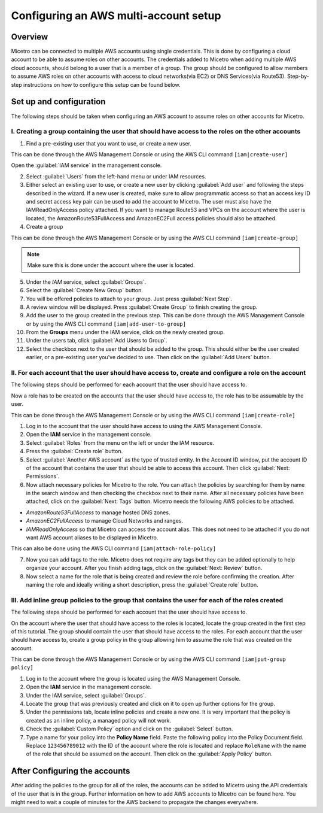 .. meta::
   :description: How to connect Micetro by Men&Mice to multiple AWS accounts using single credentials
   :keywords: Micetro credentials, AWS managment console, Micetro by Men&Mice, 

.. _aws-multi-account:

Configuring an AWS multi-account setup
======================================

Overview
--------

Micetro can be connected to multiple AWS accounts using single credentials. This is done by configuring a cloud account to be able to assume roles on other accounts. The credentials added to Micetro when adding multiple AWS cloud accounts, should belong to a user that is a member of a group. The group should be configured to allow members to assume AWS roles on other accounts with access to cloud networks(via EC2) or DNS Services(via Route53). Step-by-step instructions on how to configure this setup can be found below.

Set up and configuration
------------------------

The following steps should be taken when configuring an AWS account to assume roles on other accounts for Micetro.

I. Creating a group containing the user that should have access to the roles on the other accounts
^^^^^^^^^^^^^^^^^^^^^^^^^^^^^^^^^^^^^^^^^^^^^^^^^^^^^^^^^^^^^^^^^^^^^^^^^^^^^^^^^^^^^^^^^^^^^^^^^^

1. Find a pre-existing user that you want to use, or create a new user.

This can be done through the AWS Management Console or using the AWS CLI command ``[iam|create-user]``

Open the :guilabel:`IAM service` in the management console.

..

2. Select :guilabel:`Users` from the left-hand menu or under IAM resources.

3. Either select an existing user to use, or create a new user by clicking :guilabel:`Add user` and following the steps described in the wizard. If a new user is created, make sure to allow programmatic access so that an access key ID and secret access key pair can be used to add the account to Micetro. The user must also have the IAMReadOnlyAccess policy attached. If you want to manage Route53 and VPCs on the account where the user is located, the AmazonRoute53FullAccess and AmazonEC2Full access policies should also be attached.

4. Create a group

This can be done through the AWS Management Console or by using the AWS CLI command ``[iam|create-group]``

.. note::
  Make sure this is done under the account where the user is located.

..

5. Under the *IAM* service, select :guilabel:`Groups`.

6. Select the :guilabel:`Create New Group` button.

7. You will be offered policies to attach to your group. Just press :guilabel:`Next Step`.

8. A review window will be displayed. Press :guilabel:`Create Group` to finish creating the group.

9. Add the user to the group created in the previous step. This can be done through the AWS Management Console or by using the AWS CLI command ``[iam|add-user-to-group]``

10. From the **Groups** menu under the IAM service, click on the newly created group.

11. Under the users tab, click :guilabel:`Add Users to Group`.

12. Select the checkbox next to the user that should be added to the group. This should either be the user created earlier, or a pre-existing user you've decided to use. Then click on the :guilabel:`Add Users` button.

II. For each account that the user should have access to, create and configure a role on the account
^^^^^^^^^^^^^^^^^^^^^^^^^^^^^^^^^^^^^^^^^^^^^^^^^^^^^^^^^^^^^^^^^^^^^^^^^^^^^^^^^^^^^^^^^^^^^^^^^^^^

The following steps should be performed for each account that the user should have access to.

Now a role has to be created on the accounts that the user should have access to, the role has to be assumable by the user.

This can be done through the AWS Management Console or by using the AWS CLI command ``[iam|create-role]``

1. Log in to the account that the user should have access to using the AWS Management Console.

2. Open the **IAM** service in the management console.

3. Select :guilabel:`Roles` from the menu on the left or under the IAM resource.

4. Press the :guilabel:`Create role` button.

5. Select :guilabel:`Another AWS account` as the type of trusted entity. In the Account ID window, put the account ID of the account that contains the user that should be able to access this account. Then click :guilabel:`Next: Permissions`.

6. Now attach necessary policies for Micetro to the role. You can attach the policies by searching for them by name in the search window and then checking the checkbox next to their name. After all necessary policies have been attached, click on the :guilabel:`Next: Tags` button. Micetro needs the following AWS policies to be attached.

* *AmazonRoute53FullAccess* to manage hosted DNS zones.

* *AmazonEC2FullAccess* to manage Cloud Networks and ranges.

* *IAMReadOnlyAccess* so that Micetro can access the account alias. This does not need to be attached if you do not want AWS account aliases to be displayed in Micetro.

This can also be done using the AWS CLI command ``[iam|attach-role-policy]``

7. Now you can add tags to the role. Micetro does not require any tags but they can be added optionally to help organize your account. After you finish adding tags, click on the :guilabel:`Next: Review` button.

8. Now select a name for the role that is being created and review the role before confirming the creation. After naming the role and ideally writing a short description, press the :guilabel:`Create role` button.

III. Add inline group policies to the group that contains the user for each of the roles created
^^^^^^^^^^^^^^^^^^^^^^^^^^^^^^^^^^^^^^^^^^^^^^^^^^^^^^^^^^^^^^^^^^^^^^^^^^^^^^^^^^^^^^^^^^^^^^^^

The following steps should be performed for each account that the user should have access to.

On the account where the user that should have access to the roles is located, locate the group created in the first step of this tutorial. The group should contain the user that should have access to the roles. For each account that the user should have access to, create a group policy in the group allowing him to assume the role that was created on the account.

This can be done through the AWS Management Console or by using the AWS CLI command ``[iam|put-group policy]``

1. Log in to the account where the group is located using the AWS Management Console.

2. Open the **IAM** service in the management console.

3. Under the IAM service, select :guilabel:`Groups`.

4. Locate the group that was previously created and click on it to open up further options for the group.

5. Under the permissions tab, locate inline policies and create a new one. It is very important that the policy is created as an inline policy, a managed policy will not work.

6. Check the :guilabel:`Custom Policy` option and click on the :guilabel:`Select` button.

7. Type a name for your policy into the **Policy Name** field. Paste the following policy into the Policy Document field. Replace ``123456789012`` with the ID of the account where the role is located and replace ``RoleName`` with the name of the role that should be assumed on the account. Then click on the :guilabel:`Apply Policy` button.

.. code-block::
  :linenos:

  {
    "Version": "2012-10-17",
    "Statement": [
        {
            "Sid": "",
            "Effect": "Allow",
            "Action": "sts:AssumeRole",
            "Resource": "arn:aws:iam::123456789012:role/RoleName"
            }
          ]
  }

After Configuring the accounts
------------------------------

After adding the policies to the group for all of the roles, the accounts can be added to Micetro using the API credentials of the user that is in the group. Further information on how to add AWS accounts to Micetro can be found here. You might need to wait a couple of minutes for the AWS backend to propagate the changes everywhere.
